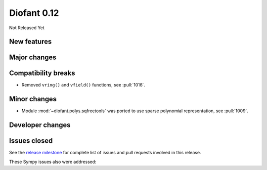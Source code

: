 ============
Diofant 0.12
============

Not Released Yet

New features
============

Major changes
=============

Compatibility breaks
====================

* Removed ``vring()`` and ``vfield()`` functions, see :pull:`1016`.

Minor changes
=============

* Module :mod:`~diofant.polys.sqfreetools` was ported to use sparse polynomial representation, see :pull:`1009`.

Developer changes
=================

Issues closed
=============

See the `release milestone <https://github.com/diofant/diofant/milestone/6?closed=1>`_
for complete list of issues and pull requests involved in this release.

These Sympy issues also were addressed:
